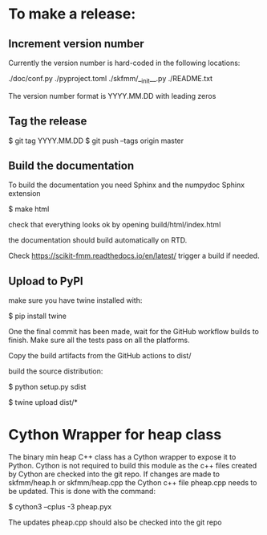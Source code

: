 

* To make a release:

** Increment version number
Currently the version number is hard-coded in the following locations:

./doc/conf.py
./pyproject.toml
./skfmm/__init__.py
./README.txt

The version number format is YYYY.MM.DD with leading zeros

** Tag the release

$ git tag YYYY.MM.DD
$ git push --tags origin master

** Build the documentation

To build the documentation you need Sphinx and the numpydoc Sphinx
extension

$ make html

check that everything looks ok by opening build/html/index.html

the documentation should build automatically on RTD.

Check https://scikit-fmm.readthedocs.io/en/latest/  trigger a build if needed.

** Upload to PyPI

make sure you have twine installed with:

$ pip install twine

One the final commit has been made, wait for the GitHub workflow
builds to finish. Make sure all the tests pass on all the platforms.

Copy the build artifacts from the GitHub actions to dist/

build the source distribution:

$ python setup.py sdist

$ twine upload dist/*

* Cython Wrapper for heap class

The binary min heap C++ class has a Cython wrapper to expose it to
Python. Cython is not required to build this module as the c++ files
created by Cython are checked into the git repo. If changes are made
to skfmm/heap.h or skfmm/heap.cpp the Cython c++ file pheap.cpp needs
to be updated. This is done with the command:

$ cython3 --cplus -3 pheap.pyx

The updates pheap.cpp should also be checked into the git repo
